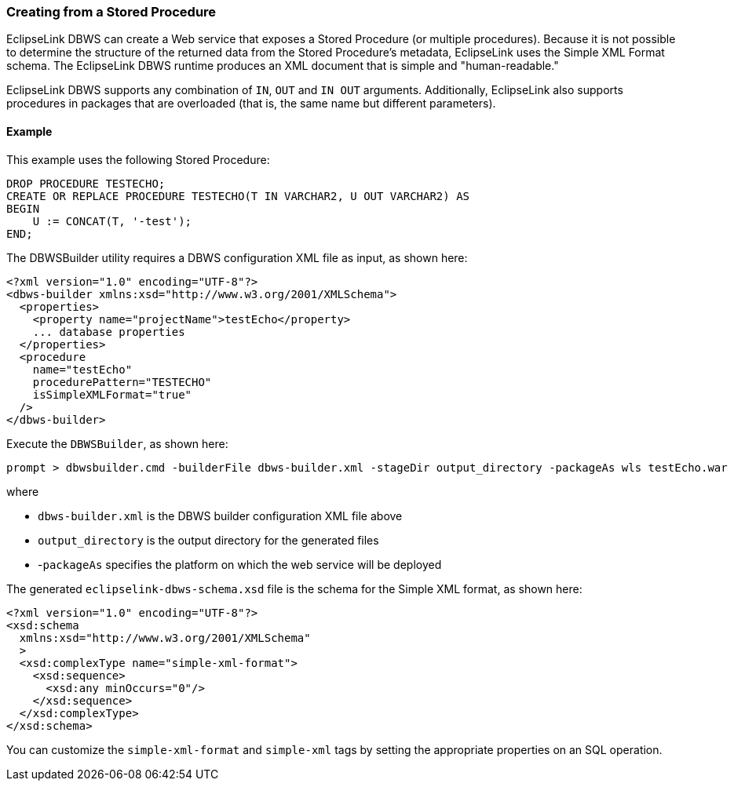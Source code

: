 ///////////////////////////////////////////////////////////////////////////////

    Copyright (c) 2022 Oracle and/or its affiliates. All rights reserved.

    This program and the accompanying materials are made available under the
    terms of the Eclipse Public License v. 2.0, which is available at
    http://www.eclipse.org/legal/epl-2.0.

    This Source Code may also be made available under the following Secondary
    Licenses when the conditions for such availability set forth in the
    Eclipse Public License v. 2.0 are satisfied: GNU General Public License,
    version 2 with the GNU Classpath Exception, which is available at
    https://www.gnu.org/software/classpath/license.html.

    SPDX-License-Identifier: EPL-2.0 OR GPL-2.0 WITH Classpath-exception-2.0

///////////////////////////////////////////////////////////////////////////////
[[DBWSCREATE005]]
=== Creating from a Stored Procedure

EclipseLink DBWS can create a Web service that exposes a Stored
Procedure (or multiple procedures). Because it is not possible to
determine the structure of the returned data from the Stored Procedure's
metadata, EclipseLink uses the Simple XML Format schema. The EclipseLink
DBWS runtime produces an XML document that is simple and
"human-readable."

EclipseLink DBWS supports any combination of `IN`, `OUT` and `IN OUT`
arguments. Additionally, EclipseLink also supports procedures in
packages that are overloaded (that is, the same name but different
parameters).

==== Example

This example uses the following Stored Procedure:

[source,oac_no_warn]
----
DROP PROCEDURE TESTECHO;
CREATE OR REPLACE PROCEDURE TESTECHO(T IN VARCHAR2, U OUT VARCHAR2) AS
BEGIN
    U := CONCAT(T, '-test');
END;
 
----

The DBWSBuilder utility requires a DBWS configuration XML file as input,
as shown here:

[source,oac_no_warn]
----
<?xml version="1.0" encoding="UTF-8"?>
<dbws-builder xmlns:xsd="http://www.w3.org/2001/XMLSchema">
  <properties>
    <property name="projectName">testEcho</property>
    ... database properties
  </properties>
  <procedure
    name="testEcho"
    procedurePattern="TESTECHO"
    isSimpleXMLFormat="true"
  />
</dbws-builder>
 
----

Execute the `DBWSBuilder`, as shown here:

[source,oac_no_warn]
----
prompt > dbwsbuilder.cmd -builderFile dbws-builder.xml -stageDir output_directory -packageAs wls testEcho.war
 
----

where

* `dbws-builder.xml` is the DBWS builder configuration XML file above
* `output_directory` is the output directory for the generated files
* -`packageAs` specifies the platform on which the web service will be
deployed

The generated `eclipselink-dbws-schema.xsd` file is the schema for the
Simple XML format, as shown here:

[source,oac_no_warn]
----
<?xml version="1.0" encoding="UTF-8"?>
<xsd:schema
  xmlns:xsd="http://www.w3.org/2001/XMLSchema"
  >
  <xsd:complexType name="simple-xml-format">
    <xsd:sequence>
      <xsd:any minOccurs="0"/>
    </xsd:sequence>
  </xsd:complexType>
</xsd:schema>
 
----

You can customize the `simple-xml-format` and `simple-xml` tags by
setting the appropriate properties on an SQL operation.
